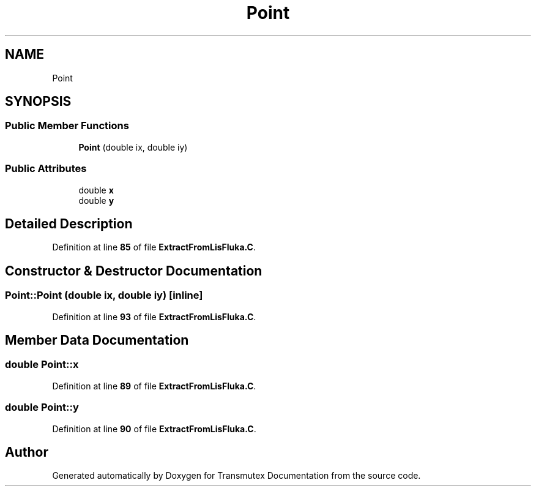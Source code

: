 .TH "Point" 3 "Fri Oct 15 2021" "Version Version 1.0" "Transmutex Documentation" \" -*- nroff -*-
.ad l
.nh
.SH NAME
Point
.SH SYNOPSIS
.br
.PP
.SS "Public Member Functions"

.in +1c
.ti -1c
.RI "\fBPoint\fP (double ix, double iy)"
.br
.in -1c
.SS "Public Attributes"

.in +1c
.ti -1c
.RI "double \fBx\fP"
.br
.ti -1c
.RI "double \fBy\fP"
.br
.in -1c
.SH "Detailed Description"
.PP 
Definition at line \fB85\fP of file \fBExtractFromLisFluka\&.C\fP\&.
.SH "Constructor & Destructor Documentation"
.PP 
.SS "Point::Point (double ix, double iy)\fC [inline]\fP"

.PP
Definition at line \fB93\fP of file \fBExtractFromLisFluka\&.C\fP\&.
.SH "Member Data Documentation"
.PP 
.SS "double Point::x"

.PP
Definition at line \fB89\fP of file \fBExtractFromLisFluka\&.C\fP\&.
.SS "double Point::y"

.PP
Definition at line \fB90\fP of file \fBExtractFromLisFluka\&.C\fP\&.

.SH "Author"
.PP 
Generated automatically by Doxygen for Transmutex Documentation from the source code\&.
